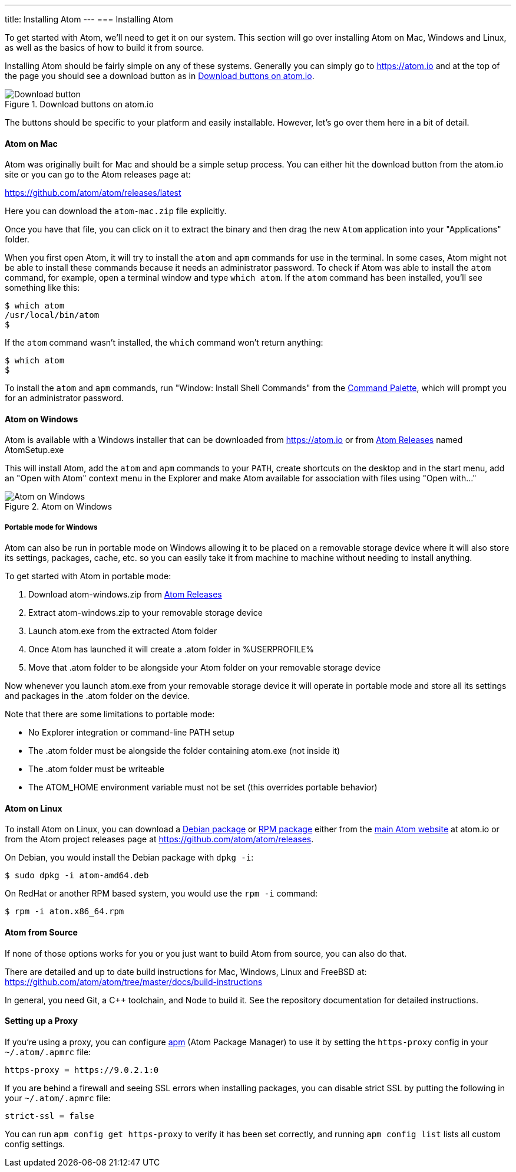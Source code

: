 ---
title: Installing Atom
---
=== Installing Atom

To get started with Atom, we'll need to get it on our system. This section will go over installing Atom on Mac, Windows and Linux, as well as the basics of how to build it from source.

Installing Atom should be fairly simple on any of these systems. Generally you can simply go to https://atom.io and at the top of the page you should see a download button as in <<_download_button>>.

[[_download_button]]
.Download buttons on atom.io
image::../../images/linux-downloads.png[Download button]

The buttons should be specific to your platform and easily installable. However, let's go over them here in a bit of detail.

[[_installing_atom_on_mac]]
==== Atom on Mac

Atom was originally built for Mac and should be a simple setup process. You can either hit the download button from the atom.io site or you can go to the Atom releases page at:

https://github.com/atom/atom/releases/latest

Here you can download the `atom-mac.zip` file explicitly.

Once you have that file, you can click on it to extract the binary and then drag the new `Atom` application into your "Applications" folder.

When you first open Atom, it will try to install the `atom` and `apm` commands for use in the terminal. In some cases, Atom might not be able to install these commands because it needs an administrator password. To check if Atom was able to install the `atom` command, for example, open a terminal window and type `which atom`. If the `atom` command has been installed, you'll see something like this:

  $ which atom
  /usr/local/bin/atom
  $

If the `atom` command wasn't installed, the `which` command won't return anything:

  $ which atom
  $

To install the `atom` and `apm` commands, run "Window: Install Shell Commands" from the https://atom.io/docs/latest/getting-started-atom-basics#command-palette[Command Palette], which will prompt you for an administrator password.

==== Atom on Windows

Atom is available with a Windows installer that can be downloaded from https://atom.io or from https://github.com/atom/atom/releases/latest[Atom Releases] named AtomSetup.exe

This will install Atom, add the `atom` and `apm` commands to your `PATH`, create shortcuts on the desktop and in the start menu, add an "Open with Atom" context menu in the Explorer and make Atom available for association with files using "Open with..."

.Atom on Windows
image::../../images/windows.gif[Atom on Windows]

===== Portable mode for Windows
Atom can also be run in portable mode on Windows allowing it to be placed on a removable storage device where it will also store its settings, packages, cache, etc. so you can easily take it from machine to machine without needing to install anything.

To get started with Atom in portable mode:

. Download atom-windows.zip from https://github.com/atom/atom/releases/latest[Atom Releases]
. Extract atom-windows.zip to your removable storage device
. Launch atom.exe from the extracted Atom folder
. Once Atom has launched it will create a .atom folder in %USERPROFILE%
. Move that .atom folder to be alongside your Atom folder on your removable storage device

Now whenever you launch atom.exe from your removable storage device it will operate in portable mode and store all its settings and packages in the .atom folder on the device.

Note that there are some limitations to portable mode:

* No Explorer integration or command-line PATH setup
* The .atom folder must be alongside the folder containing atom.exe (not inside it)
* The .atom folder must be writeable
* The ATOM_HOME environment variable must not be set (this overrides portable behavior)

==== Atom on Linux

To install Atom on Linux, you can download a https://atom.io/download/deb[Debian package] or https://atom.io/download/rpm[RPM package] either from the https://atom.io[main Atom website] at atom.io or from the Atom project releases page at https://github.com/atom/atom/releases.

On Debian, you would install the Debian package with `dpkg -i`:

  $ sudo dpkg -i atom-amd64.deb

On RedHat or another RPM based system, you would use the `rpm -i` command:

  $ rpm -i atom.x86_64.rpm

==== Atom from Source

If none of those options works for you or you just want to build Atom from source, you can also do that.

There are detailed and up to date build instructions for Mac, Windows, Linux and FreeBSD at: https://github.com/atom/atom/tree/master/docs/build-instructions

In general, you need Git, a C++ toolchain, and Node to build it. See the repository documentation for detailed instructions.

==== Setting up a Proxy

If you're using a proxy, you can configure https://github.com/atom/apm[apm] (Atom Package Manager) to use it by setting the `https-proxy` config in your `~/.atom/.apmrc` file:

```
https-proxy = https://9.0.2.1:0
```

If you are behind a firewall and seeing SSL errors when installing packages, you can disable strict SSL by putting the following in your `~/.atom/.apmrc` file:

```
strict-ssl = false
```

You can run `apm config get https-proxy` to verify it has been set correctly, and running `apm config list` lists all custom config settings.
